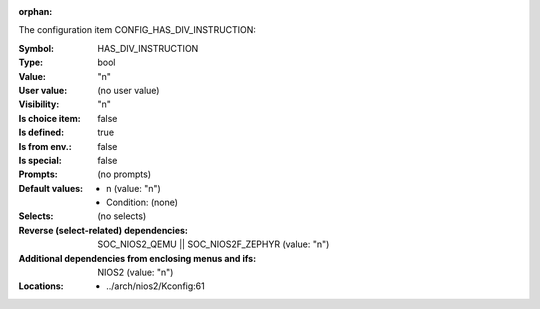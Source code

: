 :orphan:

.. title:: HAS_DIV_INSTRUCTION

.. option:: CONFIG_HAS_DIV_INSTRUCTION:
.. _CONFIG_HAS_DIV_INSTRUCTION:

The configuration item CONFIG_HAS_DIV_INSTRUCTION:

:Symbol:           HAS_DIV_INSTRUCTION
:Type:             bool
:Value:            "n"
:User value:       (no user value)
:Visibility:       "n"
:Is choice item:   false
:Is defined:       true
:Is from env.:     false
:Is special:       false
:Prompts:
 (no prompts)
:Default values:

 *  n (value: "n")
 *   Condition: (none)
:Selects:
 (no selects)
:Reverse (select-related) dependencies:
 SOC_NIOS2_QEMU || SOC_NIOS2F_ZEPHYR (value: "n")
:Additional dependencies from enclosing menus and ifs:
 NIOS2 (value: "n")
:Locations:
 * ../arch/nios2/Kconfig:61
